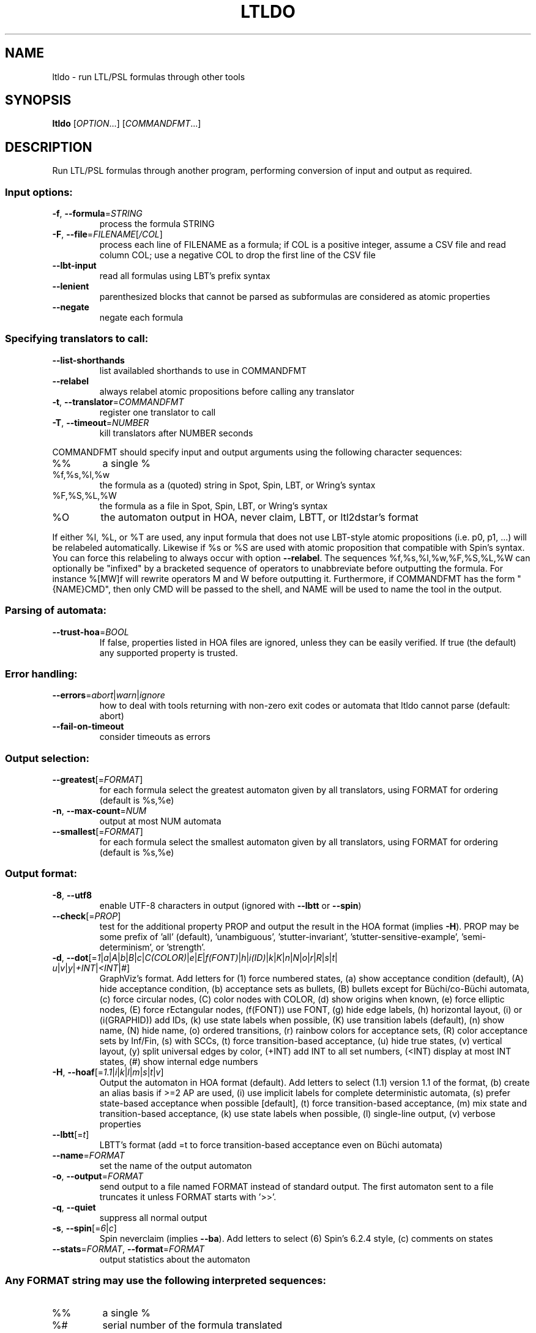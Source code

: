 .\" DO NOT MODIFY THIS FILE!  It was generated by help2man 1.47.4.
.\" -*- coding: utf-8 -*-
.TH LTLDO "1" "juin 2024" "ltldo (spot) 2.12" "User Commands"
.SH NAME
ltldo \- run LTL/PSL formulas through other tools
.SH SYNOPSIS
.B ltldo
[\fI\,OPTION\/\fR...] [\fI\,COMMANDFMT\/\fR...]
.SH DESCRIPTION
Run LTL/PSL formulas through another program, performing conversion
of input and output as required.
.SS "Input options:"
.TP
\fB\-f\fR, \fB\-\-formula\fR=\fI\,STRING\/\fR
process the formula STRING
.TP
\fB\-F\fR, \fB\-\-file\fR=\fI\,FILENAME\/\fR[\fI\,/COL\/\fR]\fI\,\/\fR
process each line of FILENAME as a formula; if COL
is a positive integer, assume a CSV file and read
column COL; use a negative COL to drop the first
line of the CSV file
.TP
\fB\-\-lbt\-input\fR
read all formulas using LBT's prefix syntax
.TP
\fB\-\-lenient\fR
parenthesized blocks that cannot be parsed as
subformulas are considered as atomic properties
.TP
\fB\-\-negate\fR
negate each formula
.SS "Specifying translators to call:"
.TP
\fB\-\-list\-shorthands\fR
list availabled shorthands to use in COMMANDFMT
.TP
\fB\-\-relabel\fR
always relabel atomic propositions before calling
any translator
.TP
\fB\-t\fR, \fB\-\-translator\fR=\fI\,COMMANDFMT\/\fR
register one translator to call
.TP
\fB\-T\fR, \fB\-\-timeout\fR=\fI\,NUMBER\/\fR
kill translators after NUMBER seconds
.PP
COMMANDFMT should specify input and output arguments using the following
character sequences:
.TP
%%
a single %
.TP
%f,%s,%l,%w
the formula as a (quoted) string in Spot, Spin,
LBT, or Wring's syntax
.TP
%F,%S,%L,%W
the formula as a file in Spot, Spin, LBT, or
Wring's syntax
.TP
%O
the automaton output in HOA, never claim, LBTT, or
ltl2dstar's format
.PP
If either %l, %L, or %T are used, any input formula that does not use LBT\-style
atomic propositions (i.e. p0, p1, ...) will be relabeled automatically.
Likewise if %s or %S are used with atomic proposition that compatible with
Spin's syntax.  You can force this relabeling to always occur with option
\fB\-\-relabel\fR.
The sequences %f,%s,%l,%w,%F,%S,%L,%W can optionally be "infixed" by a
bracketed sequence of operators to unabbreviate before outputting the formula.
For instance %[MW]f will rewrite operators M and W before outputting it.
Furthermore, if COMMANDFMT has the form "{NAME}CMD", then only CMD will be
passed to the shell, and NAME will be used to name the tool in the output.
.SS "Parsing of automata:"
.TP
\fB\-\-trust\-hoa\fR=\fI\,BOOL\/\fR
If false, properties listed in HOA files are
ignored, unless they can be easily verified.  If
true (the default) any supported property is
trusted.
.SS "Error handling:"
.TP
\fB\-\-errors\fR=\fI\,abort\/\fR|\fI\,warn\/\fR|\fI\,ignore\/\fR
how to deal with tools returning with
non\-zero exit codes or automata that ltldo cannot
parse (default: abort)
.TP
\fB\-\-fail\-on\-timeout\fR
consider timeouts as errors
.SS "Output selection:"
.TP
\fB\-\-greatest\fR[=\fI\,FORMAT\/\fR]
for each formula select the greatest automaton
given by all translators, using FORMAT for
ordering (default is %s,%e)
.TP
\fB\-n\fR, \fB\-\-max\-count\fR=\fI\,NUM\/\fR
output at most NUM automata
.TP
\fB\-\-smallest\fR[=\fI\,FORMAT\/\fR]
for each formula select the smallest automaton
given by all translators, using FORMAT for
ordering (default is %s,%e)
.SS "Output format:"
.TP
\fB\-8\fR, \fB\-\-utf8\fR
enable UTF\-8 characters in output (ignored with
\fB\-\-lbtt\fR or \fB\-\-spin\fR)
.TP
\fB\-\-check\fR[=\fI\,PROP\/\fR]
test for the additional property PROP and output
the result in the HOA format (implies \fB\-H\fR).  PROP
may be some prefix of 'all' (default),
\&'unambiguous', 'stutter\-invariant',
\&'stutter\-sensitive\-example', 'semi\-determinism',
or 'strength'.
.TP
\fB\-d\fR, \fB\-\-dot\fR[=\fI\,1\/\fR|\:\fI\,a\/\fR|\:\fI\,A\/\fR|\:\fI\,b\/\fR|\:\fI\,B\/\fR|\:\fI\,c\/\fR|\:\fI\,C(COLOR)\/\fR|\:\fI\,e\/\fR|\:\fI\,E\/\fR|\:\fI\,f(FONT)\/\fR|\:\fI\,h\/\fR|\:\fI\,i(ID)\/\fR|\:\fI\,k\/\fR|\:\fI\,K\/\fR|\:\fI\,n\/\fR|\:\fI\,N\/\fR|\:\fI\,o\/\fR|\:\fI\,r\/\fR|\:\fI\,R\/\fR|\:\fI\,s\/\fR|\:\fI\,t\/\fR|\:\fI\,u\/\fR|\:\fI\,v\/\fR|\:\fI\,y\/\fR|\:\fI\,+INT\/\fR|\:\fI\,<INT\/\fR|\:\fI\,#\/\fR]
GraphViz's format.  Add letters for (1) force
numbered states, (a) show acceptance condition
(default), (A) hide acceptance condition, (b)
acceptance sets as bullets, (B) bullets except for
Büchi/co\-Büchi automata, (c) force circular
nodes, (C) color nodes with COLOR, (d) show
origins when known, (e) force elliptic nodes, (E)
force rEctangular nodes, (f(FONT)) use FONT, (g)
hide edge labels, (h) horizontal layout, (i) or
(i(GRAPHID)) add IDs, (k) use state labels when
possible, (K) use transition labels (default), (n)
show name, (N) hide name, (o) ordered transitions,
(r) rainbow colors for acceptance sets, (R) color
acceptance sets by Inf/Fin, (s) with SCCs, (t)
force transition\-based acceptance, (u) hide true
states, (v) vertical layout, (y) split universal
edges by color, (+INT) add INT to all set numbers,
(<INT) display at most INT states, (#) show
internal edge numbers
.TP
\fB\-H\fR, \fB\-\-hoaf\fR[=\fI\,1.1\/\fR|\:\fI\,i\/\fR|\:\fI\,k\/\fR|\:\fI\,l\/\fR|\:\fI\,m\/\fR|\:\fI\,s\/\fR|\:\fI\,t\/\fR|\:\fI\,v\/\fR]
Output the automaton in HOA format
(default).  Add letters to select (1.1) version
1.1 of the format, (b) create an alias basis if
>=2 AP are used, (i) use implicit labels for
complete deterministic automata, (s) prefer
state\-based acceptance when possible [default],
(t) force transition\-based acceptance, (m) mix
state and transition\-based acceptance, (k) use
state labels when possible, (l) single\-line
output, (v) verbose properties
.TP
\fB\-\-lbtt\fR[=\fI\,t\/\fR]
LBTT's format (add =t to force transition\-based
acceptance even on Büchi automata)
.TP
\fB\-\-name\fR=\fI\,FORMAT\/\fR
set the name of the output automaton
.TP
\fB\-o\fR, \fB\-\-output\fR=\fI\,FORMAT\/\fR
send output to a file named FORMAT instead of
standard output.  The first automaton sent to a
file truncates it unless FORMAT starts with '>>'.
.TP
\fB\-q\fR, \fB\-\-quiet\fR
suppress all normal output
.TP
\fB\-s\fR, \fB\-\-spin\fR[=\fI\,6\/\fR|\:\fI\,c\/\fR]
Spin neverclaim (implies \fB\-\-ba\fR).  Add letters to
select (6) Spin's 6.2.4 style, (c) comments on
states
.TP
\fB\-\-stats\fR=\fI\,FORMAT\/\fR, \fB\-\-format\fR=\fI\,FORMAT\/\fR
output statistics about the automaton
.SS "Any FORMAT string may use the following interpreted sequences:"
.TP
%%
a single %
.TP
%#
serial number of the formula translated
.TP
%<
the part of the line before the formula if it
comes from a column extracted from a CSV file
.TP
%>
the part of the line after the formula if it comes
from a column extracted from a CSV file
.TP
%a
number of acceptance sets
.TP
%c, %[LETTERS]c
number of SCCs; you may filter the SCCs to count
using the following LETTERS, possibly
concatenated: (a) accepting, (r) rejecting, (c)
complete, (v) trivial, (t) terminal, (w) weak,
(iw) inherently weak. Use uppercase letters to
negate them.
.TP
%d
1 if the output is deterministic, 0 otherwise
.TP
%e, %[LETTER]e
number of edges (add one LETTER to select (r)
reachable [default], (u) unreachable, (a) all).
.TP
%F
name of the input file
.TP
%f
formula translated
.TP
%g, %[LETTERS]g
acceptance condition (in HOA syntax); add brackets
to print an acceptance name instead and LETTERS to
tweak the format: (0) no parameters, (a)
accentuated, (b) abbreviated, (d) style used in
dot output, (g) no generalized parameter, (l)
recognize Street\-like and Rabin\-like, (m) no main
parameter, (p) no parity parameter, (o) name
unknown acceptance as 'other', (s) shorthand for
\&'lo0'.
.TP
%h
the automaton in HOA format on a single line (use
%[opt]h to specify additional options as in
\fB\-\-hoa\fR=\fI\,opt)\/\fR
.TP
%L
location in the input file
.TP
%l
serial number of the output automaton (0\-based)
.TP
%m
name of the automaton
.TP
%n
number of nondeterministic states in output
.TP
%p
1 if the output is complete, 0 otherwise
.TP
%r
wall\-clock time elapsed in seconds (excluding
parsing)
.TP
%R, %[LETTERS]R
CPU time (excluding parsing), in seconds; add
LETTERS to restrict to(u) user time, (s) system
time, (p) parent process, or (c) children
processes.
.TP
%s, %[LETTER]s
number of states (add one LETTER to select (r)
reachable [default], (u) unreachable, (a) all).
.TP
%T
tool used for translation
.TP
%t, %[LETTER]t
number of transitions (add one LETTER to select
(r) reachable [default], (u) unreachable, (a)
all).
.TP
%u, %[e]u
number of states (or [e]dges) with universal
branching
.TP
%u, %[LETTER]u
1 if the automaton contains some universal
branching (or a number of [s]tates or [e]dges with
universal branching)
.TP
%w
one word accepted by the output automaton
.TP
%x, %[LETTERS]x
number of atomic propositions declared in the
automaton;  add LETTERS to list atomic
propositions with (n) no quoting, (s) occasional
double\-quotes with C\-style escape, (d)
double\-quotes with C\-style escape, (c)
double\-quotes with CSV\-style escape, (p) between
parentheses, any extra non\-alphanumeric character
will be used to separate propositions
.SS "Miscellaneous options:"
.TP
\fB\-\-help\fR
print this help
.TP
\fB\-\-version\fR
print program version
.PP
Mandatory or optional arguments to long options are also mandatory or optional
for any corresponding short options.
.SH "REPORTING BUGS"
Report bugs to <spot@lrde.epita.fr>.
.SH COPYRIGHT
Copyright \(co 2024 by the Spot authors, see the AUTHORS File for details.
License GPLv3+: GNU GPL version 3 or later <http://gnu.org/licenses/gpl.html>.
.br
This is free software: you are free to change and redistribute it.
There is NO WARRANTY, to the extent permitted by law.
.SH "SEE ALSO"
.BR randltl (1),
.BR genltl (1),
.BR ltlfilt (1),
.BR ltl2tgba (1),
.BR ltldo (1)

